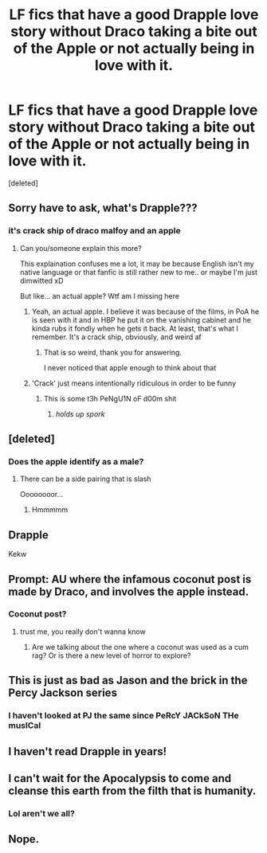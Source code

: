 #+TITLE: LF fics that have a good Drapple love story without Draco taking a bite out of the Apple or not actually being in love with it.

* LF fics that have a good Drapple love story without Draco taking a bite out of the Apple or not actually being in love with it.
:PROPERTIES:
:Score: 34
:DateUnix: 1581852946.0
:DateShort: 2020-Feb-16
:FlairText: Request
:END:
[deleted]


** Sorry have to ask, what's Drapple???
:PROPERTIES:
:Author: NewtInTheEgg
:Score: 30
:DateUnix: 1581856166.0
:DateShort: 2020-Feb-16
:END:

*** it's crack ship of draco malfoy and an apple
:PROPERTIES:
:Author: weaxley
:Score: 49
:DateUnix: 1581857719.0
:DateShort: 2020-Feb-16
:END:

**** Can you/someone explain this more?

This explaination confuses me a lot, it may be because English isn't my native language or that fanfic is still rather new to me.. or maybe I'm just dimwitted xD

But like... an actual apple? Wtf am I missing here
:PROPERTIES:
:Author: piletorn
:Score: 13
:DateUnix: 1581869925.0
:DateShort: 2020-Feb-16
:END:

***** Yeah, an actual apple. I believe it was because of the films, in PoA he is seen with it and in HBP he put it on the vanishing cabinet and he kinda rubs it fondly when he gets it back. At least, that's what I remember. It's a crack ship, obviously, and weird af
:PROPERTIES:
:Author: Anthony-Ngk-Crowley
:Score: 37
:DateUnix: 1581870330.0
:DateShort: 2020-Feb-16
:END:

****** That is so weird, thank you for answering.

I never noticed that apple enough to think about that
:PROPERTIES:
:Author: piletorn
:Score: 1
:DateUnix: 1583884497.0
:DateShort: 2020-Mar-11
:END:


***** 'Crack' just means intentionally ridiculous in order to be funny
:PROPERTIES:
:Author: Klyson
:Score: 14
:DateUnix: 1581870577.0
:DateShort: 2020-Feb-16
:END:

****** This is some t3h PeNgU1N oF d00m shit
:PROPERTIES:
:Author: healzsham
:Score: 7
:DateUnix: 1581873340.0
:DateShort: 2020-Feb-16
:END:

******* /holds up spork/
:PROPERTIES:
:Author: MagisterPita
:Score: 3
:DateUnix: 1581882815.0
:DateShort: 2020-Feb-16
:END:


** [deleted]
:PROPERTIES:
:Score: 14
:DateUnix: 1581868157.0
:DateShort: 2020-Feb-16
:END:

*** Does the apple identify as a male?
:PROPERTIES:
:Author: inside_a_mind
:Score: 8
:DateUnix: 1581880274.0
:DateShort: 2020-Feb-16
:END:

**** There can be a side pairing that is slash

Oooooooor...
:PROPERTIES:
:Author: Erkkifloof
:Score: 2
:DateUnix: 1581946919.0
:DateShort: 2020-Feb-17
:END:

***** Hmmmmm
:PROPERTIES:
:Author: inside_a_mind
:Score: 1
:DateUnix: 1581953335.0
:DateShort: 2020-Feb-17
:END:


** Drapple

Kekw
:PROPERTIES:
:Author: TheSirGrailluet
:Score: 5
:DateUnix: 1581858826.0
:DateShort: 2020-Feb-16
:END:


** Prompt: AU where the infamous coconut post is made by Draco, and involves the apple instead.
:PROPERTIES:
:Score: 4
:DateUnix: 1581880410.0
:DateShort: 2020-Feb-16
:END:

*** Coconut post?
:PROPERTIES:
:Author: tumbleweedsforever
:Score: 3
:DateUnix: 1581886581.0
:DateShort: 2020-Feb-17
:END:

**** trust me, you really don't wanna know
:PROPERTIES:
:Author: Uncommonality
:Score: 2
:DateUnix: 1581892560.0
:DateShort: 2020-Feb-17
:END:

***** Are we talking about the one where a coconut was used as a cum rag? Or is there a new level of horror to explore?
:PROPERTIES:
:Author: jesterxgirl
:Score: 2
:DateUnix: 1581897458.0
:DateShort: 2020-Feb-17
:END:


** This is just as bad as Jason and the brick in the Percy Jackson series
:PROPERTIES:
:Author: shentheos
:Score: 1
:DateUnix: 1581890840.0
:DateShort: 2020-Feb-17
:END:

*** I haven't looked at PJ the same since PeRcY JACkSoN THe musICal
:PROPERTIES:
:Score: 1
:DateUnix: 1581915799.0
:DateShort: 2020-Feb-17
:END:


** I haven't read Drapple in years!
:PROPERTIES:
:Author: DeDe_at_it_again
:Score: 1
:DateUnix: 1581926061.0
:DateShort: 2020-Feb-17
:END:


** I can't wait for the Apocalypsis to come and cleanse this earth from the filth that is humanity.
:PROPERTIES:
:Author: Anmothra
:Score: 1
:DateUnix: 1581881727.0
:DateShort: 2020-Feb-16
:END:

*** Lol aren't we all?
:PROPERTIES:
:Score: 2
:DateUnix: 1581882551.0
:DateShort: 2020-Feb-16
:END:


** Nope.
:PROPERTIES:
:Author: YOB1997
:Score: 0
:DateUnix: 1581863406.0
:DateShort: 2020-Feb-16
:END:
